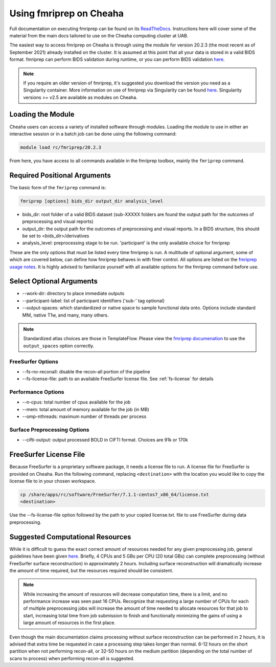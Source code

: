 Using fmriprep on Cheaha
========================

Full documentation on executing fmriprep can be found on its `ReadTheDocs
<https://fmriprep.org/en/stable/usage.html>`_. Instructions here will cover some
of the material from the main docs tailored to use on the Cheaha computing cluster at UAB.

The easiest way to access fmriprep on Cheaha is through using the module for
version 20.2.3 (the most recent as of September 2021) already installed on the
cluster. It is assumed at this point that all your data is stored in a valid
BIDS format. fmriprep can perform BIDS validation during runtime, or you can
perform BIDS validation `here
<https://bids-standard.github.io/bids-validator/>`__.

.. note::
    If you require an older version of fmriprep, it's suggested you
    download the version you need as a Singularity container. More information
    on use of fmriprep via Singularity can be found `here
    <https://fmriprep.org/en/20.2.2/singularity.html>`__. Singularity versions >=
    v2.5 are available as modules on Cheaha. 

Loading the Module
-------------------------
Cheaha users can access a variety of installed software through modules. Loading
the module to use in either an interactive session or in a batch job can be done
using the following command:

.. code-block::

    module load rc/fmriprep/20.2.3

From here, you have access to all commands available in the fmriprep toolbox,
mainly the ``fmriprep`` command. 

Required Positional Arguments
-----------------------------
The basic form of the ``fmriprep`` command is:

.. code-block::

    fmriprep [options] bids_dir output_dir analysis_level

- bids_dir: root folder of a valid BIDS dataset (sub-XXXXX folders are found the output path for the outcomes of preprocessing and visual reports)
- output_dir: the output path for the outcomes of preprocessing and visual reports. In a BIDS structure, this should be set to <bids_dir>/derivatives
- analysis_level: preprocessing stage to be run. 'participant' is the only available choice for fmriprep

These are the only options that must be listed every time fmriprep is run. A
multitude of optional argument, some of which are covered below, can define how
fmriprep behaves in with finer control. All options are listed on the `fmriprep
usage notes <https://fmriprep.org/en/stable/usage.html>`_. It is highly advised
to familiarize yourself with all available options for the fmriprep command
before use.

Select Optional Arguments
-------------------------
- \-\-work-dir: directory to place immediate outputs
- \-\-participant-label: list of participant identifiers ('sub-' tag optional)
- \-\-output-spaces: which standardized or native space to sample functional data onto. Options include standard MNI, native T1w, and many, many others.

.. note::
    Standardized atlas choices are those in TemplateFlow. Please view the
    `fmriprep documenation
    <https://fmriprep.org/en/stable/spaces.html?highlight=templateflow#templateflow>`_
    to use the ``output_spaces`` option correctly.

FreeSurfer Options
^^^^^^^^^^^^^^^^^^^
- \-\-fs-no-reconall: disable the recon-all portion of the pipeline
- \-\-fs-license-file: path to an available FreeSurfer license file. See :ref:`fs-license` for details

Performance Options
^^^^^^^^^^^^^^^^^^^
- \-\-n-cpus: total number of cpus available for the job
- \-\-mem: total amount of memory available for the job (in MB)
- \-\-omp-nthreads: maximum number of threads per process

Surface Preprocessing Options
^^^^^^^^^^^^^^^^^^^^^^^^^^^^^
- \-\-cifti-output: output processed BOLD in CIFTI format. Choices are 91k or 170k



.. _fs-license:

FreeSurfer License File
-----------------------
Because FreeSurfer is a proprietary software package, it needs a license file to
run. A license file for FreeSurfer is provided on Cheaha. Run the following
command, replacing ``<destination>`` with the location you would like to copy
the license file to in your chosen workspace.

.. code-block::

    cp /share/apps/rc/software/FreeSurfer/7.1.1-centos7_x86_64/license.txt
    <destination>

Use the \-\-fs-license-file option followed by the path to your copied
license.txt. file to use FreeSurfer during data preprocessing.


Suggested Computational Resources
---------------------------------

While it is difficult to guess the exact correct amount of resources needed for
any given preprocessing job, general guidelines have been given `here
<https://fmriprep.org/en/stable/faq.html#how-much-cpu-time-and-ram-should-i-allocate-for-a-typical-fmriprep-run>`__.
Briefly, 4 CPUs and 5 GBs per CPU (20 total GBs) can complete preprocessing
(without FreeSurfer surface reconstruction) in approximately 2 hours. Including
surface reconstruction will dramatically increase the amount of time required,
but the resources required should be consistent. 

.. note:: 
    While increasing the amount of resources will decrease computation time,
    there is a limit, and no performance increase was seen past 16 CPUs.
    Recognize that requesting a large number of CPUs for each of multiple
    preprocessing jobs will increase the amount of time needed to allocate
    resources for that job to start, increasing total time from job submission
    to finish and functionally minimizing the gains of using a large amount of
    resources in the first place.

Even though the main documentation claims processing without surface
reconstruction can be performed in 2 hours, it is advised that extra time be
requested in case a processing step takes longer than normal. 6-12 hours on the
short partition when not performing recon-all, or 32-50 hours on the medium
partition (depending on the total number of scans to process) when performing
recon-all is suggested.
